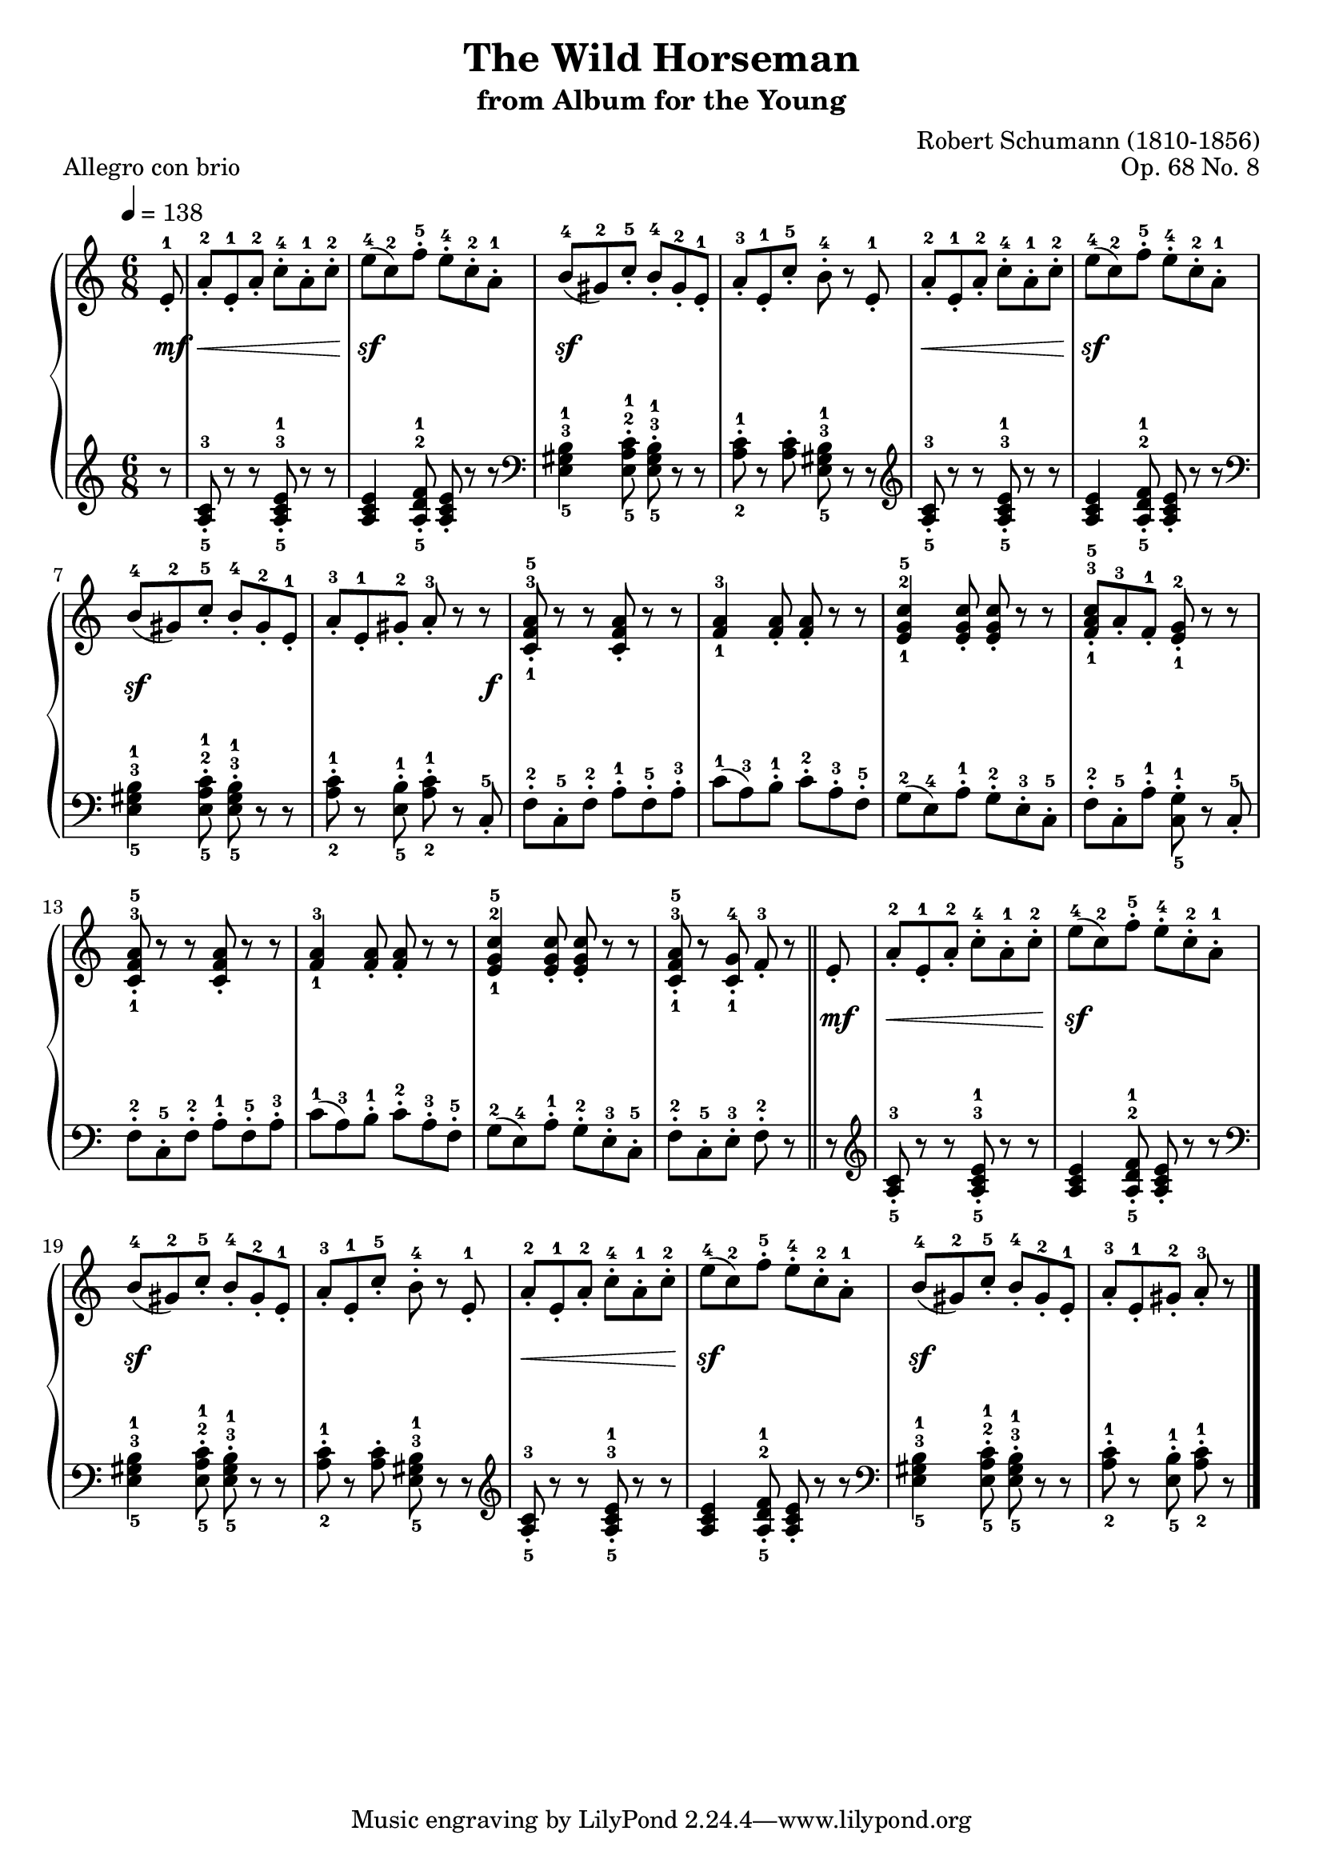 \version "2.10.33"
\header{
  title = "The Wild Horseman"
  subtitle = "from Album for the Young"
  composer = "Robert Schumann (1810-1856)"
  opus = "Op. 68 No. 8"
  piece = "Allegro con brio"
}

% TODO setear 5 compases por linea
% TODO ajustar superposicion entre el time beat y los fingerings

\paper {
  pagetopspace = #0.0
  indent = 0.5
  linewidth = 18.0\cm
  raggedlastbottom = ##f
}

rightHandCellA = {
  % compass 1 to 3
  \relative c'' {
    a8-.-2 e-.-1 a-.-2 c-.-4 a-.-1 c-.-2
    e-4( c-2) f-.-5 e-.-4 c-.-2 a-.-1
    b-4( gis-2) c-.-5 b-.-4 gis-.-2 e-.-1
  }
}

rightHandCellB = {
  % compas 9 to 11
  \relative c'' {
    <c,-1 f-3 a-5>8-. r r <c f a>-. r r 
    <f-1 a-3>4 <f a>8-. <f a>-. r r
    <e-1 g-2 c-5>4 <e g c>8-. <e g c>-. r r
  }
}

rightHandCellC = {
  % compas 1 to 8
  \relative c'' { 
    { \rightHandCellA }
    a8-.-3 e-.-1 c'-.-5 b-.-4 r e,-.-1 
    { \rightHandCellA }
    a8-.-3 e-.-1 gis-.-2 a-.-3 r 
  }
}

rightHand = {
  \tempo 4 = 138
  \override Score.MetronomeMark #'padding = #3

  \clef treble
  \time 6/8
  \partial 8 
  \relative c' { 
    e8-.-1
    { \rightHandCellC }
    \bar ":|" r 

    % compass 9
    { \rightHandCellB }
    <f-1 a-3 c-5>8-. a-.-3 f-.-1 <e-1 g-2>-. r r
    { \rightHandCellB }
    <c-1 f-3 a-5>8-. r <c-1 g'-4>-. f-.-3 r \bar "||" e-.

    % compass 17
    { \rightHandCellC }
    \bar "|."
%    }
%>>
  }
}


leftHandCellA = {
  % compass 1 to 3
  \relative c' {
    <a-5 c-3>8-. r r <a-5 c-3 e-1>-. r r
    <a c e>4 <a-5 d-2 f-1>8-. <a c e>-. r r
    \clef bass 
    <e-5 gis-3 b-1>4 <e-5 a-2 c-1>8-. <e-5 gis-3 b-1>-. r r 
  }
}

leftHandCellB = {
  % compas 9 to 11
  \relative c {
    f-.-2 c-.-5 f-.-2 a-.-1 f-.-5 a-.-3
    c-1( a-3) b-.-1 c-.-2 a-.-3 f-.-5
    g-2( e-4) a-.-1 g-.-2 e-.-3 c-.-5
  }
}

leftHandCellC = {
  % compas 1 to 8
  \relative c' { 
    { \leftHandCellA }
    <a-2 c-1>8-. r <a c>-. <e-5 gis-3 b-1> r r \clef treble

    % compass 5
    { \leftHandCellA }
    <a-2 c-1>8-. r <e-5 b'-1>-. <a-2 c-1>-. r 
  }
}

leftHand = {
  \relative c' {
    \clef treble
    r8
    { \leftHandCellC }
    \bar ":|" c,-.-5
    
    % compass 9
    { \leftHandCellB }
    f-.-2 c-.-5 a'-.-1 <c,-5 g'-1>-. r c-.-5
    { \leftHandCellB }
    f-.-2 c-.-5 e-.-3 f-.-2 r \bar "||" r

    % compass 17
    \clef treble
    { \leftHandCellC }
    \bar "|."
  }
}

dynamics = {
    s8 \mf 
    s8 \< s8 s4 s8 s8 \! 
    s8 \sf s4 s4 s8
    s8 \sf s4 s4 s8
    s2 s4
    s8 \< s8 s4 s8 s8 \! 
    s8 \sf s4 s4 s8
    s8 \sf s4 s4 s8
    s4 s4 s8 s8 \f
    s2 s4
    s2 s4
    s2 s4
    s2 s4
    s2 s4
    s2 s4
    s2 s4
    s4 s4 s8 s8 \mf
    s8 \< s8 s4 s8 s8 \! 
    s8 \sf s4 s4 s8
    s8 \sf s4 s4 s8
    s2 s4
    s8 \< s8 s4 s8 s8 \! 
    s8 \sf s4 s4 s8
    s8 \sf s4 s4 s8
}

\score {
  \new PianoStaff 
  <<
    \new Staff = "upper" << \rightHand  >>
    \new Dynamics = "dynamics" \dynamics
    \new Staff = "lower" \leftHand
  >>

  \layout {
    % set dynamics between staffs
    \context {
      \type "Engraver_group"
        \name Dynamics
        \alias Voice % So that \cresc works, for example.
        \consists "Output_property_engraver"

        \override VerticalAxisGroup #'minimum-Y-extent = #'(-1 . 1)
        pedalSustainStrings = #'("Ped." "*Ped." "*")
        pedalUnaCordaStrings = #'("una corda" "" "tre corde")

        \consists "Piano_pedal_engraver"
        \consists "Script_engraver"
        \consists "Dynamic_engraver"
        \consists "Text_engraver"

        \override TextScript #'font-size = #2
        \override TextScript #'font-shape = #'italic
        \override DynamicText #'extra-offset = #'(0 . 2.5)
        \override Hairpin #'extra-offset = #'(0 . 2.5)

        \consists "Skip_event_swallow_translator"

        \consists "Axis_group_engraver"
    }
    \context {
      \PianoStaff
        \accepts Dynamics
        \override VerticalAlignment #'forced-distance = #7
    }
  }
  \midi {}
}


